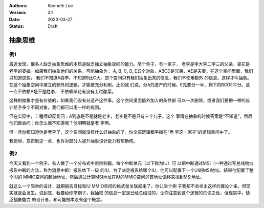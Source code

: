 .. Kenneth Lee 版权所有 2023

:Authors: Kenneth Lee
:Version: 0.1
:Date: 2023-03-27
:Status: Draft

抽象思维
********

例1
===

最近发现，很多人缺乏抽象思维的本质是缺乏独立抽象空间的能力。举个例子，有一家子，
老李是李大李二李三的父亲，翠花是老李的婆娘。如果我们抽象他们的关系，可能抽象为：
A, B, C, D, E五个对象，ABCD是兄弟，AE是夫妻。在这个空间里面，我们只知道这些，
我们不知道A姓李。不知道B比C大。这个空间只有我们抽象出来的信息，我们不使用额外
的信息。这样才叫抽象。在这个抽象空间中建立的额外的逻辑，才能被充分利用。比如我
们说，分A的遗产的时候，E先要分一半，剩下的BCDE平分。这一点不依赖A是不是姓李，
不依赖翠花有没有上过酸菜。

这样的抽象才是有价值的，如果我们没有分遗产这件事，这个空间里面额外加入的条件都
可以一次删除，或者我们要把一样的设计给予多个不同对象，我们都可以用一样的规则。

但在实际中，工程师却反复问：A到底是不是就是老李，老李是不是只有三个儿子。这个
事情在抽象的时候答案是“不知道”，然后他们就会问：你怎么就不知道呢？他明明就是老
李啊。

但一旦你都知道他是老李了，这个空间就没有什么好抽象的了，你全部逻辑都平摊在“老
李这一家子”的逻辑空间中了。

我觉得，意识到这一点，也许对部分人提升抽象设计能力有帮助吧。

例2
===

今天又看到一个例子。有人做了一个分布式中断控制器，每个中断单元（以下称为IU）可
以把中断通过MSI（一种通过写总线地址报告中断的方法，称为消息中断）报告给下一级
的IU，为了决定报告给哪个IU，他可以配置下一个UI的MSI地址。结果他配置了整个IU的
MMIO空间的起始地址，然后通过计算MSI地址在IU的MMIO空间的首地址偏移来找到MSI地址。

就这么一个简单的设计，就把报告目标和IU MMIO空间的格式给关联起来了。你让举个例
子我都不会举出这样的傻设计来，但现实就是会发生。说到底，我要给你举例子，我抽取
的信息一定是已经总结过的，让你注意到这个逻辑的荒谬之处，但现实中，缺乏抽象能力
的设计者，和可能根本没有这个概念。
